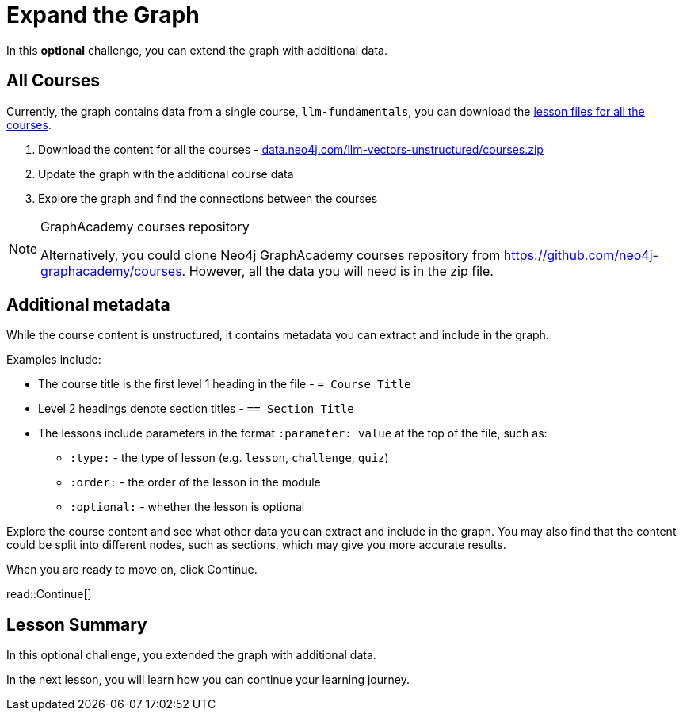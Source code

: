 = Expand the Graph
:order: 7
:type: challenge
:optional: true
:sandbox: true

In this *optional* challenge, you can extend the graph with additional data.

== All Courses

Currently, the graph contains data from a single course, `llm-fundamentals`, you can download the link:https://data.neo4j.com/llm-vectors-unstructured/courses.zip[lesson files for all the courses^].

. Download the content for all the courses - link:https://data.neo4j.com/llm-vectors-unstructured/courses.zip[data.neo4j.com/llm-vectors-unstructured/courses.zip^]
. Update the graph with the additional course data
. Explore the graph and find the connections between the courses

[NOTE]
.GraphAcademy courses repository
====
Alternatively, you could clone Neo4j GraphAcademy courses repository from link:https://github.com/neo4j-graphacademy/courses[https://github.com/neo4j-graphacademy/courses]. However, all the data you will need is in the zip file.
====

== Additional metadata 

While the course content is unstructured, it contains metadata you can extract and include in the graph.

Examples include:

* The course title is the first level 1 heading in the file - `= Course Title`
* Level 2 headings denote section titles - `== Section Title`
* The lessons include parameters in the format `:parameter: value` at the top of the file, such as:
** `:type:` - the type of lesson (e.g. `lesson`, `challenge`, `quiz`)
** `:order:` - the order of the lesson in the module
** `:optional:` - whether the lesson is optional

Explore the course content and see what other data you can extract and include in the graph.
You may also find that the content could be split into different nodes, such as sections, which may give you more accurate results.

When you are ready to move on, click Continue.

read::Continue[]

[.summary]
== Lesson Summary

In this optional challenge, you extended the graph with additional data.

In the next lesson, you will learn how you can continue your learning journey.